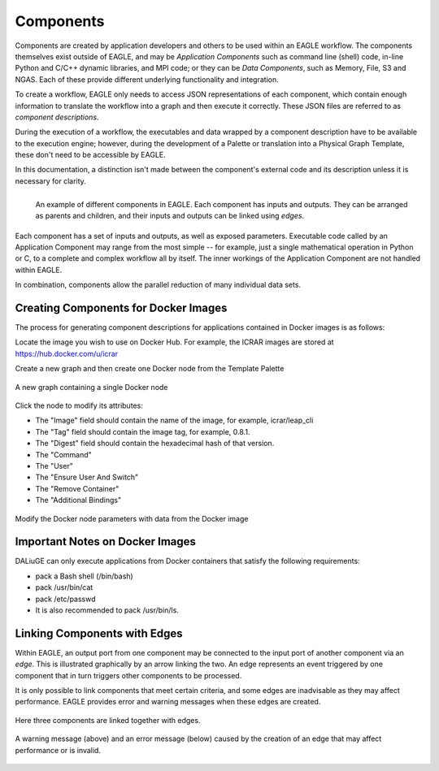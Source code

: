 Components
==========

Components are created by application developers and others to be used within an
EAGLE workflow. The components themselves exist outside of EAGLE, and may be
*Application Components* such as command line (shell) code, in-line Python and C/C++ dynamic libraries, and MPI code; or they can be *Data Components*, such as Memory, File, S3 and NGAS. Each of these provide different underlying functionality and integration.

To create a workflow, EAGLE only needs to access JSON representations of each component, which contain enough information to translate the workflow into a graph and then execute it correctly. These JSON files are referred to as *component descriptions*.

During the execution of a workflow, the executables and data wrapped by a component description have to be available to the execution engine; however, during the development of a Palette or translation into a Physical Graph Template, these don't need to be accessible by EAGLE.

In this documentation, a distinction isn't made between the component's external code and its description unless it is necessary for clarity.

.. figure:: _static/images/components.png
  :width: 400px
  :align: left
  :alt: An example of components in EAGLE
  :figclass: align-left

  An example of different components in EAGLE. Each component has inputs and outputs. They can be arranged as parents and children, and their inputs and outputs can be linked using *edges*.

Each component has a set of inputs and outputs, as well as exposed parameters. Executable code called by an Application Component may range from the most simple -- for example, just a single mathematical operation in Python or C, to a complete and complex workflow all by itself. The inner workings of the Application Component are not handled within EAGLE.

In combination, components allow the parallel reduction of many individual data sets.

Creating Components for Docker Images
-------------------------------------

The process for generating component descriptions for applications contained in Docker images is as follows:

Locate the image you wish to use on Docker Hub. For example, the ICRAR images are stored at https://hub.docker.com/u/icrar

Create a new graph and then create one Docker node from the Template Palette

.. figure:: _static/images/components/new_node.png
  :width: 210px
  :align: center
  :alt: A new graph containing a single Docker node
  :figclass: align-center

  A new graph containing a single Docker node

Click the node to modify its attributes:

* The "Image" field should contain the name of the image, for example, icrar/leap_cli
* The "Tag" field should contain the image tag, for example, 0.8.1.
* The "Digest" field should contain the hexadecimal hash of that version.
* The "Command"
* The "User"
* The "Ensure User And Switch"
* The "Remove Container"
* The "Additional Bindings"

.. figure:: _static/images/components/modify_parameters.png
  :width: 500px
  :align: center
  :alt: Modify the Docker node parameters with data from the Docker image
  :figclass: align-center

  Modify the Docker node parameters with data from the Docker image


Important Notes on Docker Images
--------------------------------

DALiuGE can only execute applications from Docker containers that satisfy the following requirements:

* pack a Bash shell (/bin/bash)
* pack /usr/bin/cat
* pack /etc/passwd
* It is also recommended to pack /usr/bin/ls.


Linking Components with Edges
-----------------------------

Within EAGLE, an output port from one component may be connected to the input port of another component via an *edge*. This is illustrated graphically by an arrow linking the two. An edge represents an event triggered by one component that in turn triggers other components to be processed.

It is only possible to link components that meet certain criteria, and some edges are inadvisable as they may affect performance. EAGLE provides error and warning messages when these edges are created.

.. figure:: _static/images/components2.png
  :width: 500px
  :align: center
  :alt: An example of components linked together with edges
  :figclass: align-center

  Here three components are linked together with edges.


.. figure:: _static/images/edgeWarning.png
  :width: 400px
  :align: center
  :alt: An example of a warning provided for an edge
  :figclass: align-center

.. figure:: _static/images/edgeError.png
  :width: 400px
  :align: center
  :alt: An example of an error provided for an edge
  :figclass: align-center

  A warning message (above) and an error message (below) caused by the creation of an edge that may affect performance or is invalid.
